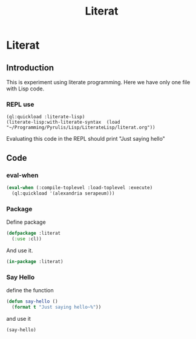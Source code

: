 # -*- Mode: POLY-ORG ;-*- ---
#+Title: Literat
#+STARTUP: noindent
#+STARTUP: inlineimages
#+PROPERTY: literate-lang lisp
#+PROPERTY: literate-load yes

* Literat
** Introduction
 This is experiment using literate programming. Here we have only one file with
 Lisp code.

*** REPL use
#+begin_example
  (ql:quickload :literate-lisp)
  (literate-lisp:with-literate-syntax  (load "~/Programming/Pyrulis/Lisp/LiterateLisp/literat.org"))
#+end_example

Evaluating this code in the REPL should print "Just saying hello"

** Code

*** eval-when

#+begin_src lisp
   (eval-when (:compile-toplevel :load-toplevel :execute)
     (ql:quickload '(alexandria serapeum)))
#+end_src

*** Package
Define package
#+begin_src lisp
  (defpackage :literat
    (:use :cl))
#+end_src

And use it.
#+begin_src lisp
  (in-package :literat)
#+end_src

*** Say Hello
define the function
#+begin_src lisp
  (defun say-hello ()
    (format t "Just saying hello~%"))
#+end_src

and use it
#+begin_src lisp
  (say-hello)
#+end_src

